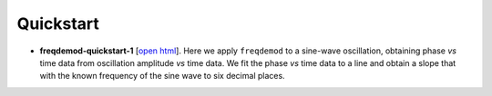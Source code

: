 Quickstart
==========

.. http://stackoverflow.com/questions/10718767/have-the-same-readme-both-in-markdown-and-restructuredtext

* **freqdemod-quickstart-1** [`open html <http://nbviewer.ipython.org/github/JohnMarohn/FreqDemod/blob/master/freqdemod/docs/freqdemod-quickstart-1.ipynb>`_].  Here we apply ``freqdemod`` to a sine-wave oscillation, obtaining phase *vs* time data from oscillation amplitude *vs* time data.  We fit the phase *vs* time data to a line and obtain a slope that with the known frequency of the sine wave to six decimal places.

.. * **freqdemod-quickstart-2** [:download:`open html <../freqdemod/docs/freqdemod-quickstart-2.html>`].  We generate a frequency-modulated sine-wave signal and use ``freqdemod`` to recover the signal's time-dependent frequency.  Develop a fast curve fitting algorithm.

.. * **freqdemod-quickstart-3** [:download:`open html <../freqdemod/docs/freqdemod-quickstart-3.html>`].  We use ``freqdemod``'s ``fit()`` function to recover transient frequency chenges in two frequency-modulated sine-wave signals (1) a signal that we generate here and (2) a signal generated experimentally by Sarah Nathan in a scanning Kelvin probe force microscope experiment.